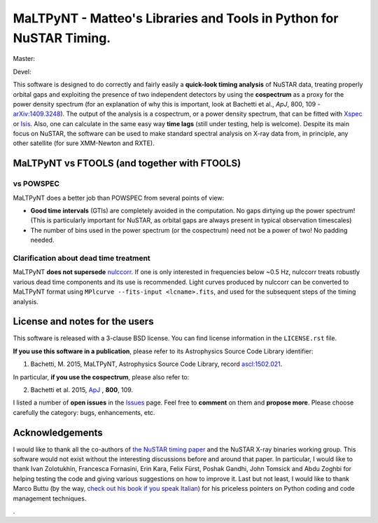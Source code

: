 MaLTPyNT - Matteo's Libraries and Tools in Python for NuSTAR Timing.
====================================================================

Master: |Build Status Master| |Coverage Status Master|

Devel: |Build Status Unstable| |Coverage Status Unstable|

This software is designed to do correctly and fairly easily a
**quick-look timing analysis** of NuSTAR data, treating properly orbital
gaps and exploiting the presence of two independent detectors by using
the **cospectrum** as a proxy for the power density spectrum (for an
explanation of why this is important, look at Bachetti et al., *ApJ*,
800, 109 -`arXiv:1409.3248 <http://arxiv.org/abs/1409.3248>`__). The
output of the analysis is a cospectrum, or a power density spectrum,
that can be fitted with
`Xspec <http://heasarc.gsfc.nasa.gov/xanadu/xspec/>`__ or
`Isis <http://space.mit.edu/home/mnowak/isis_vs_xspec/mod.html>`__.
Also, one can calculate in the same easy way **time lags** (still under
testing, help is welcome). Despite its main focus on NuSTAR, the
software can be used to make standard spectral analysis on X-ray data
from, in principle, any other satellite (for sure XMM-Newton and RXTE).

MaLTPyNT vs FTOOLS (and together with FTOOLS)
---------------------------------------------

vs POWSPEC
~~~~~~~~~~

MaLTPyNT does a better job than POWSPEC from several points of view:

-  **Good time intervals** (GTIs) are completely avoided in the
   computation. No gaps dirtying up the power spectrum! (This is
   particularly important for NuSTAR, as orbital gaps are always present
   in typical observation timescales)

-  The number of bins used in the power spectrum (or the cospectrum)
   need not be a power of two! No padding needed.

Clarification about dead time treatment
~~~~~~~~~~~~~~~~~~~~~~~~~~~~~~~~~~~~~~~

MaLTPyNT **does not supersede**
`nulccorr <https://heasarc.gsfc.nasa.gov/ftools/caldb/help/nulccorr.html>`__.
If one is only interested in frequencies below ~0.5 Hz, nulccorr treats
robustly various dead time components and its use is recommended. Light
curves produced by nulccorr can be converted to MaLTPyNT format using
``MPlcurve --fits-input <lcname>.fits``, and used for the subsequent
steps of the timing analysis.

License and notes for the users
-------------------------------

This software is released with a 3-clause BSD license. You can find
license information in the ``LICENSE.rst`` file.

**If you use this software in a publication**, please refer to its
Astrophysics Source Code Library identifier:

1. Bachetti, M. 2015, MaLTPyNT, Astrophysics Source Code Library, record
   `ascl:1502.021 <http://ascl.net/1502.021>`__.

In particular, **if you use the cospectrum**, please also refer to:

2. Bachetti et al. 2015,
   `ApJ <http://iopscience.iop.org/0004-637X/800/2/109/>`__ , **800**,
   109.

I listed a number of **open issues** in the
`Issues <https://bitbucket.org/mbachett/maltpynt/issues?status=new&status=open>`__
page. Feel free to **comment** on them and **propose more**. Please
choose carefully the category: bugs, enhancements, etc.

Acknowledgements
----------------

I would like to thank all the co-authors of `the NuSTAR timing
paper <http://arxiv.org/abs/1409.3248>`__ and the NuSTAR X-ray binaries
working group. This software would not exist without the interesting
discussions before and around that paper. In particular, I would like to
thank Ivan Zolotukhin, Francesca Fornasini, Erin Kara, Felix Fürst,
Poshak Gandhi, John Tomsick and Abdu Zoghbi for helping testing the code
and giving various suggestions on how to improve it. Last but not least,
I would like to thank Marco Buttu (by the way, `check out his book if
you speak
Italian <http://www.amazon.it/Programmare-con-Python-completa-DigitalLifeStyle-ebook/dp/B00L95VURC/ref=sr_1_1?s=books&ie=UTF8&qid=1424298092&sr=1-1>`__)
for his priceless pointers on Python coding and code management
techniques.

.. |Build Status Master| image:: https://travis-ci.org/matteobachetti/MaLTPyNT.svg?branch=master
   :target: https://travis-ci.org/matteobachetti/MaLTPyNT
.. |Coverage Status Master| image:: https://coveralls.io/repos/matteobachetti/MaLTPyNT/badge.svg?branch=master&service=github
   :target: https://coveralls.io/github/matteobachetti/MaLTPyNT?branch=master
.. |Build Status Unstable| image:: https://travis-ci.org/matteobachetti/MaLTPyNT.svg?branch=unstable
   :target: https://travis-ci.org/matteobachetti/MaLTPyNT
.. |Coverage Status Unstable| image:: https://coveralls.io/repos/matteobachetti/MaLTPyNT/badge.svg?branch=unstable&service=github
   :target: https://coveralls.io/github/matteobachetti/MaLTPyNT?branch=unstable
.
